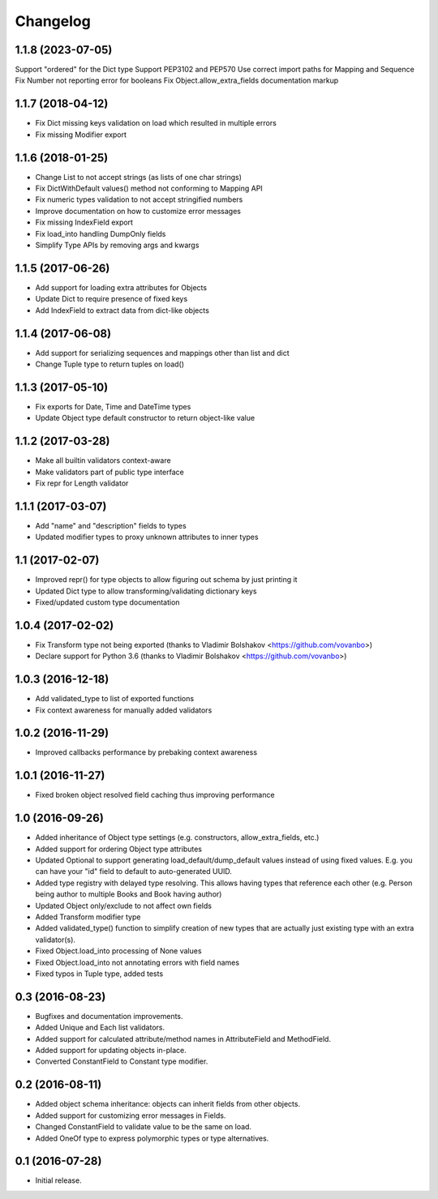 Changelog
---------

1.1.8 (2023-07-05)
++++++++++++++++++
Support "ordered" for the Dict type
Support PEP3102 and PEP570
Use correct import paths for Mapping and Sequence
Fix Number not reporting error for booleans
Fix Object.allow_extra_fields documentation markup

1.1.7 (2018-04-12)
++++++++++++++++++

* Fix Dict missing keys validation on load which resulted in multiple errors
* Fix missing Modifier export

1.1.6 (2018-01-25)
++++++++++++++++++

* Change List to not accept strings (as lists of one char strings)
* Fix DictWithDefault values() method not conforming to Mapping API
* Fix numeric types validation to not accept stringified numbers
* Improve documentation on how to customize error messages
* Fix missing IndexField export
* Fix load_into handling DumpOnly fields
* Simplify Type APIs by removing args and kwargs

1.1.5 (2017-06-26)
++++++++++++++++++

* Add support for loading extra attributes for Objects
* Update Dict to require presence of fixed keys
* Add IndexField to extract data from dict-like objects

1.1.4 (2017-06-08)
++++++++++++++++++

* Add support for serializing sequences and mappings other than list and dict
* Change Tuple type to return tuples on load()

1.1.3 (2017-05-10)
++++++++++++++++++

* Fix exports for Date, Time and DateTime types
* Update Object type default constructor to return object-like value

1.1.2 (2017-03-28)
++++++++++++++++++

* Make all builtin validators context-aware
* Make validators part of public type interface
* Fix repr for Length validator

1.1.1 (2017-03-07)
++++++++++++++++++

* Add "name" and "description" fields to types
* Updated modifier types to proxy unknown attributes to inner types

1.1 (2017-02-07)
++++++++++++++++

* Improved repr() for type objects to allow figuring out schema by just printing it
* Updated Dict type to allow transforming/validating dictionary keys
* Fixed/updated custom type documentation

1.0.4 (2017-02-02)
++++++++++++++++++

* Fix Transform type not being exported
  (thanks to Vladimir Bolshakov <https://github.com/vovanbo>)
* Declare support for Python 3.6
  (thanks to Vladimir Bolshakov <https://github.com/vovanbo>)

1.0.3 (2016-12-18)
++++++++++++++++++

* Add validated_type to list of exported functions
* Fix context awareness for manually added validators

1.0.2 (2016-11-29)
++++++++++++++++++

* Improved callbacks performance by prebaking context awareness

1.0.1 (2016-11-27)
++++++++++++++++++

* Fixed broken object resolved field caching thus improving performance

1.0 (2016-09-26)
++++++++++++++++

* Added inheritance of Object type settings (e.g. constructors, allow_extra_fields, etc.)
* Added support for ordering Object type attributes
* Updated Optional to support generating load_default/dump_default values instead of
  using fixed values. E.g. you can have your "id" field to default to auto-generated UUID.
* Added type registry with delayed type resolving. This allows having types that
  reference each other (e.g. Person being author to multiple Books and Book having
  author)
* Updated Object only/exclude to not affect own fields
* Added Transform modifier type
* Added validated_type() function to simplify creation of new types that are actually
  just existing type with an extra validator(s).
* Fixed Object.load_into processing of None values
* Fixed Object.load_into not annotating errors with field names
* Fixed typos in Tuple type, added tests

0.3 (2016-08-23)
++++++++++++++++

* Bugfixes and documentation improvements.
* Added Unique and Each list validators.
* Added support for calculated attribute/method names in AttributeField and MethodField.
* Added support for updating objects in-place.
* Converted ConstantField to Constant type modifier.

0.2 (2016-08-11)
++++++++++++++++

* Added object schema inheritance: objects can inherit fields from other objects.
* Added support for customizing error messages in Fields.
* Changed ConstantField to validate value to be the same on load.
* Added OneOf type to express polymorphic types or type alternatives.

0.1 (2016-07-28)
++++++++++++++++

* Initial release.
